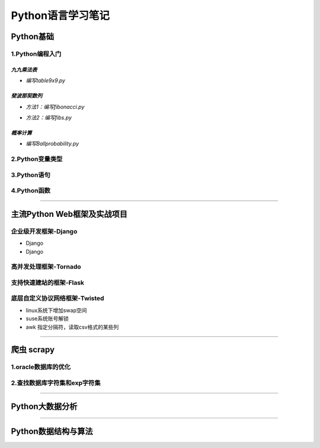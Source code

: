 Python语言学习笔记
===================

Python基础
------------

1.Python编程入门
~~~~~~~~~~~~~~~~~~

*九九乘法表*
#############

- *编写table9x9.py*

.. code-block:: python
	:linenos:
	
	#! /usr/bin/env python
	#-*- coding: utf-8 -*-
	__author__ = 'Yan'
	
	classs PrintTable(object):
		'''打印九九乘法表'''
		def __init__(self):
			print(u'开始打印9X9的乘法表格')
			self.print99()
			
		def print99(self):
			for i in xrange(1,10):
				for j in xrange(1,10):
					print('%dX%d=%2s ' %(j,i,i*j)),
				print('\n')
				
	if __name__ = '__main__':
		pt = PrintTable()
		

*斐波那契数列*
###############

- *方法1：编写fibonacci.py*

.. code-block:: python
	:linenos:
	
	#! /usr/bin/env python
	#-*- coding: utf-8 -*-
	__author__ = 'Yan'
	
	classs Fibonacci(object):
		'''返回一个fibonacci数列'''
		def __init__(self):
			self.fList = [0,1] #设置初始列表
			self.main()
			
		def main(self):
			listLen = raw_input('请输入fibonacci数列的长度(3-50):')
			self.checkLen(listLen)
			while len(self.fList) < int(listLen):
				self.fList.append(self.fList[-1] +slef.fList[-2])
			print('得到的fibonacci数列为:\n %s ' %self.fList)
			
		def checkLen(self,Lenth):   #检查输入的数据是否符合要求
			lenList = map(srt,xrange(3,51))
			if lenth in lenList:
				print(u'输入的长度符合标准，继续运行')
			else:
				print(u'只能输入3-50，太长了没有必要')
				exit()
				
	if __name__ = '__main__':
		f = Fibonacci()
		
- *方法2：编写fibs.py*

.. code-block:: python
	:linenos:
	
	#! /usr/bin/env python
	#-*- coding: utf-8 -*-
	__author__ = 'Yan'
	
	import time
	
	def fbis(num):
		result = [0,1]
		for i in range(num-2):
			result.append(result[-2] +result[-1])
		return result
	
	def main():
		result = fbis(10)
		fobj = open('E:\\result.txt', 'w+')
		for i, num in enumerate(result):
			print(u'第%d个数是： %d' % (i,num)
			fobj.write('%d'%num)
			time.sleep(1)
	
	if __name__ = '__main__':
		main()

*概率计算*
###########

- *编写Ballprobability.py*

.. code-block:: python
	:linenos:
	
	#! /usr/bin/env python
	#-*- coding: utf-8 -*-
	__author__ = 'Yan'
	
	import random
	
	classs SelectBall(object):
		'''随机选取10个球中1个球的概率'''
		def __init__(self):
			self.fList = [0,1] #设置初始列表
			self.run()
			
		def run(self):
			while True:
				numStr = raw_input('输入测试的次数:')
				try:
					num = int(numStr)
				except ValueError:
					print(u'要求输入一个整数')
					continue
				else:
					break
			ball = [0, 0, 0 ,0, 0, 0 ,0, 0, 0 ,0]
			for i in xrange(num):
				n = random.randint(1,10)
				ball[n-1] +=1
			for i in xrange(1,11):
				print(u'获取第%d 号球的概率为%f' %(i, ball[n-1]*1.0/num))
				
	if __name__ = '__main__':
		SB = SelectBall()

2.Python变量类型
~~~~~~~~~~~~~~~~~~

3.Python语句
~~~~~~~~~~~~~~~~~

4.Python函数
~~~~~~~~~~~~~~~~~

----------------------------------------------------------------------------------------------------------------------------

主流Python Web框架及实战项目
------------------------------

企业级开发框架-Django
~~~~~~~~~~~~~~~~~~~~~~

- Django
- Django

高并发处理框架-Tornado
~~~~~~~~~~~~~~~~~~~~~~~


支持快速建站的框架-Flask
~~~~~~~~~~~~~~~~~~~~~~~~~~


底层自定义协议网络框架-Twisted
~~~~~~~~~~~~~~~~~~~~~~~~~~~~~~~~

- linux系统下增加swap空间
- suse系统账号解锁
- awk 指定分隔符，读取csv格式的某些列

---------------------------------------------------------------------------------------------------------------------------------------------

爬虫 scrapy
-------------

1.oracle数据库的优化
~~~~~~~~~~~~~~~~~~~~~~~

2.查找数据库字符集和exp字符集
~~~~~~~~~~~~~~~~~~~~~~~~~~~~~~~~

-------------------------------------------------------------------------------------------------------------------------

Python大数据分析
-----------------

-------------------------------------------------------------------------------------------------------------------------

Python数据结构与算法
---------------------
